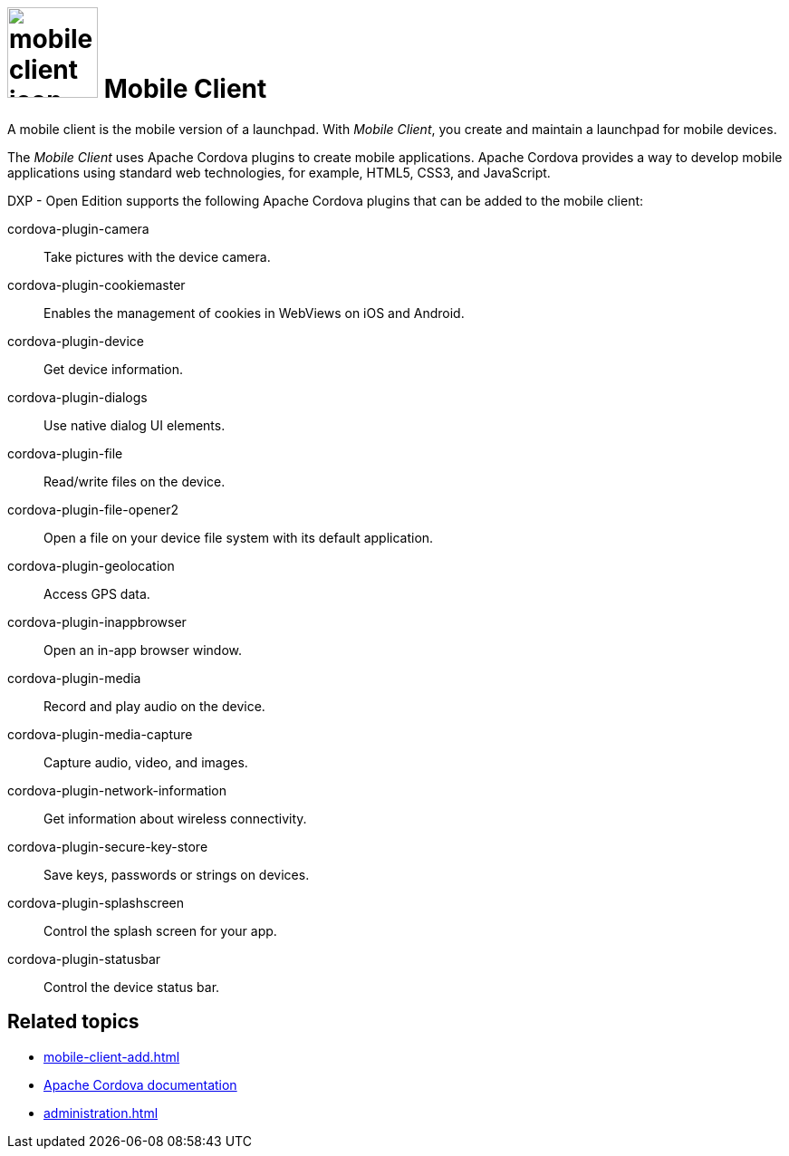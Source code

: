 = image:mobile-client-icon.png[width=100] Mobile Client

A mobile client is the mobile version of a launchpad. With _Mobile Client_, you create and maintain a launchpad for mobile devices.

The _Mobile Client_ uses Apache Cordova plugins to create mobile applications.
Apache Cordova provides a way to develop mobile applications using standard web technologies, for example, HTML5, CSS3, and JavaScript.

DXP - Open Edition supports the following Apache Cordova plugins that can be added to the mobile client:

cordova-plugin-camera:: Take pictures with the device camera.
cordova-plugin-cookiemaster:: Enables the management of cookies in WebViews on iOS and Android.
cordova-plugin-device:: Get device information.
cordova-plugin-dialogs:: Use native dialog UI elements.
cordova-plugin-file:: Read/write files on the device.
cordova-plugin-file-opener2:: Open a file on your device file system with its default application.
cordova-plugin-geolocation:: Access GPS data.
cordova-plugin-inappbrowser:: Open an in-app browser window.
cordova-plugin-media:: Record and play audio on the device.
cordova-plugin-media-capture:: Capture audio, video, and images.
cordova-plugin-network-information:: Get information about wireless connectivity.
cordova-plugin-secure-key-store:: Save keys, passwords or strings on devices.
cordova-plugin-splashscreen:: Control the splash screen for your app.
cordova-plugin-statusbar:: Control the device status bar.


//TODO Neptune: I found this plugin in the GTM system but the current documentation say it is outdated (https://www.npmjs.com/package/cordova-plugin-whitelist), please check.
//cordova-plugin-whitelist


== Related topics
* xref:mobile-client-add.adoc[]
* https://cordova.apache.org/docs/en/latest/[Apache Cordova documentation]
* xref:administration.adoc[]


